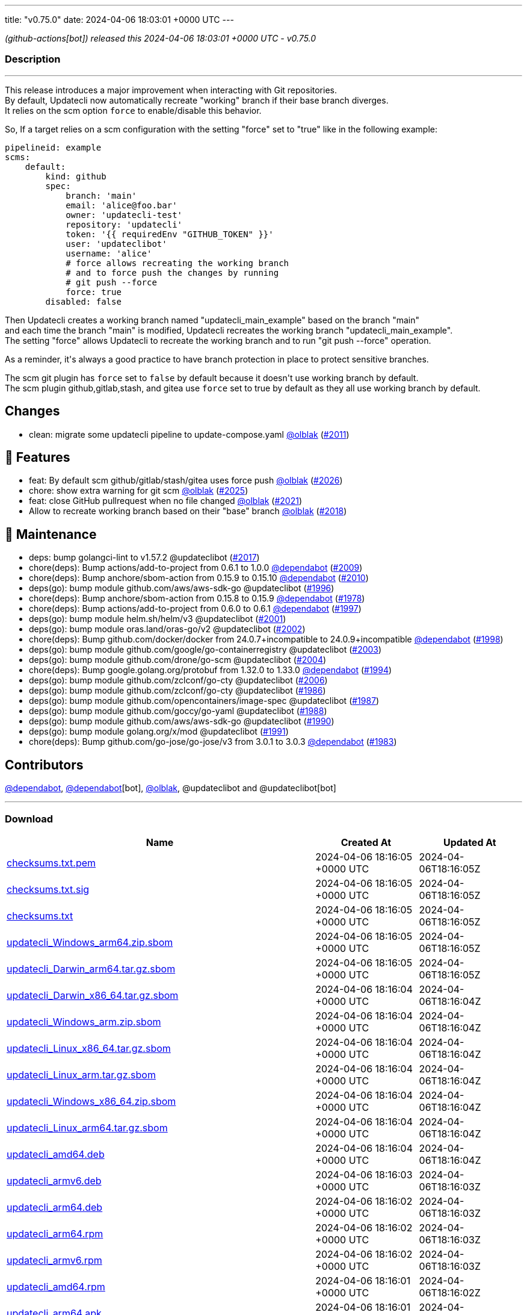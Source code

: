 ---
title: "v0.75.0"
date: 2024-04-06 18:03:01 +0000 UTC
---

// Disclaimer: this file is generated, do not edit it manually.


__ (github-actions[bot]) released this 2024-04-06 18:03:01 +0000 UTC - v0.75.0__


=== Description

---

++++

<p>This release introduces a major improvement when interacting with Git repositories.<br>
By default, Updatecli now automatically recreate "working" branch if their base branch diverges.<br>
It relies on the scm option <code>force</code> to enable/disable this behavior.</p>
<p>So, If a target relies on a scm configuration with the setting "force" set to "true" like in the following example:</p>
<div class="snippet-clipboard-content notranslate position-relative overflow-auto" data-snippet-clipboard-copy-content="pipelineid: example
scms:
    default:
        kind: github
        spec:
            branch: 'main'
            email: 'alice@foo.bar'
            owner: 'updatecli-test'
            repository: 'updatecli'
            token: '{{ requiredEnv &quot;GITHUB_TOKEN&quot; }}'
            user: 'updateclibot'
            username: 'alice'
            # force allows recreating the working branch 
            # and to force push the changes by running 
            # git push --force
            force: true
        disabled: false"><pre class="notranslate"><code>pipelineid: example
scms:
    default:
        kind: github
        spec:
            branch: 'main'
            email: 'alice@foo.bar'
            owner: 'updatecli-test'
            repository: 'updatecli'
            token: '{{ requiredEnv "GITHUB_TOKEN" }}'
            user: 'updateclibot'
            username: 'alice'
            # force allows recreating the working branch 
            # and to force push the changes by running 
            # git push --force
            force: true
        disabled: false
</code></pre></div>
<p>Then Updatecli creates a working branch named "updatecli_main_example" based on the branch "main"<br>
and each time the branch "main" is modified, Updatecli recreates the working branch "updatecli_main_example".<br>
The setting "force" allows Updatecli to recreate the working branch and to run "git push --force" operation.</p>
<p>As a reminder, it's always a good practice to have branch protection in place to protect sensitive branches.</p>
<p>The scm git plugin has <code>force</code> set to <code>false</code> by default because it doesn't use working branch by default.<br>
The scm plugin github,gitlab,stash, and gitea use <code>force</code> set to true by default as they all use working branch by default.</p>
<h2>Changes</h2>
<ul>
<li>clean: migrate some updatecli pipeline to update-compose.yaml <a class="user-mention notranslate" data-hovercard-type="user" data-hovercard-url="/users/olblak/hovercard" data-octo-click="hovercard-link-click" data-octo-dimensions="link_type:self" href="https://github.com/olblak">@olblak</a> (<a class="issue-link js-issue-link" data-error-text="Failed to load title" data-id="2210774129" data-permission-text="Title is private" data-url="https://github.com/updatecli/updatecli/issues/2011" data-hovercard-type="pull_request" data-hovercard-url="/updatecli/updatecli/pull/2011/hovercard" href="https://github.com/updatecli/updatecli/pull/2011">#2011</a>)</li>
</ul>
<h2>🚀 Features</h2>
<ul>
<li>feat: By default scm github/gitlab/stash/gitea uses force push <a class="user-mention notranslate" data-hovercard-type="user" data-hovercard-url="/users/olblak/hovercard" data-octo-click="hovercard-link-click" data-octo-dimensions="link_type:self" href="https://github.com/olblak">@olblak</a> (<a class="issue-link js-issue-link" data-error-text="Failed to load title" data-id="2227296299" data-permission-text="Title is private" data-url="https://github.com/updatecli/updatecli/issues/2026" data-hovercard-type="pull_request" data-hovercard-url="/updatecli/updatecli/pull/2026/hovercard" href="https://github.com/updatecli/updatecli/pull/2026">#2026</a>)</li>
<li>chore: show extra warning for git scm <a class="user-mention notranslate" data-hovercard-type="user" data-hovercard-url="/users/olblak/hovercard" data-octo-click="hovercard-link-click" data-octo-dimensions="link_type:self" href="https://github.com/olblak">@olblak</a> (<a class="issue-link js-issue-link" data-error-text="Failed to load title" data-id="2224723454" data-permission-text="Title is private" data-url="https://github.com/updatecli/updatecli/issues/2025" data-hovercard-type="pull_request" data-hovercard-url="/updatecli/updatecli/pull/2025/hovercard" href="https://github.com/updatecli/updatecli/pull/2025">#2025</a>)</li>
<li>feat: close GitHub pullrequest when no file changed <a class="user-mention notranslate" data-hovercard-type="user" data-hovercard-url="/users/olblak/hovercard" data-octo-click="hovercard-link-click" data-octo-dimensions="link_type:self" href="https://github.com/olblak">@olblak</a> (<a class="issue-link js-issue-link" data-error-text="Failed to load title" data-id="2221037300" data-permission-text="Title is private" data-url="https://github.com/updatecli/updatecli/issues/2021" data-hovercard-type="pull_request" data-hovercard-url="/updatecli/updatecli/pull/2021/hovercard" href="https://github.com/updatecli/updatecli/pull/2021">#2021</a>)</li>
<li>Allow to recreate working branch based on their "base" branch <a class="user-mention notranslate" data-hovercard-type="user" data-hovercard-url="/users/olblak/hovercard" data-octo-click="hovercard-link-click" data-octo-dimensions="link_type:self" href="https://github.com/olblak">@olblak</a> (<a class="issue-link js-issue-link" data-error-text="Failed to load title" data-id="2215385444" data-permission-text="Title is private" data-url="https://github.com/updatecli/updatecli/issues/2018" data-hovercard-type="pull_request" data-hovercard-url="/updatecli/updatecli/pull/2018/hovercard" href="https://github.com/updatecli/updatecli/pull/2018">#2018</a>)</li>
</ul>
<h2>🧰 Maintenance</h2>
<ul>
<li>deps: bump golangci-lint to v1.57.2 @updateclibot (<a class="issue-link js-issue-link" data-error-text="Failed to load title" data-id="2215248936" data-permission-text="Title is private" data-url="https://github.com/updatecli/updatecli/issues/2017" data-hovercard-type="pull_request" data-hovercard-url="/updatecli/updatecli/pull/2017/hovercard" href="https://github.com/updatecli/updatecli/pull/2017">#2017</a>)</li>
<li>chore(deps): Bump actions/add-to-project from 0.6.1 to 1.0.0 <a class="user-mention notranslate" data-hovercard-type="organization" data-hovercard-url="/orgs/dependabot/hovercard" data-octo-click="hovercard-link-click" data-octo-dimensions="link_type:self" href="https://github.com/dependabot">@dependabot</a> (<a class="issue-link js-issue-link" data-error-text="Failed to load title" data-id="2210610531" data-permission-text="Title is private" data-url="https://github.com/updatecli/updatecli/issues/2009" data-hovercard-type="pull_request" data-hovercard-url="/updatecli/updatecli/pull/2009/hovercard" href="https://github.com/updatecli/updatecli/pull/2009">#2009</a>)</li>
<li>chore(deps): Bump anchore/sbom-action from 0.15.9 to 0.15.10 <a class="user-mention notranslate" data-hovercard-type="organization" data-hovercard-url="/orgs/dependabot/hovercard" data-octo-click="hovercard-link-click" data-octo-dimensions="link_type:self" href="https://github.com/dependabot">@dependabot</a> (<a class="issue-link js-issue-link" data-error-text="Failed to load title" data-id="2210610787" data-permission-text="Title is private" data-url="https://github.com/updatecli/updatecli/issues/2010" data-hovercard-type="pull_request" data-hovercard-url="/updatecli/updatecli/pull/2010/hovercard" href="https://github.com/updatecli/updatecli/pull/2010">#2010</a>)</li>
<li>deps(go): bump module github.com/aws/aws-sdk-go @updateclibot (<a class="issue-link js-issue-link" data-error-text="Failed to load title" data-id="2188401575" data-permission-text="Title is private" data-url="https://github.com/updatecli/updatecli/issues/1996" data-hovercard-type="pull_request" data-hovercard-url="/updatecli/updatecli/pull/1996/hovercard" href="https://github.com/updatecli/updatecli/pull/1996">#1996</a>)</li>
<li>chore(deps): Bump anchore/sbom-action from 0.15.8 to 0.15.9 <a class="user-mention notranslate" data-hovercard-type="organization" data-hovercard-url="/orgs/dependabot/hovercard" data-octo-click="hovercard-link-click" data-octo-dimensions="link_type:self" href="https://github.com/dependabot">@dependabot</a> (<a class="issue-link js-issue-link" data-error-text="Failed to load title" data-id="2171330950" data-permission-text="Title is private" data-url="https://github.com/updatecli/updatecli/issues/1978" data-hovercard-type="pull_request" data-hovercard-url="/updatecli/updatecli/pull/1978/hovercard" href="https://github.com/updatecli/updatecli/pull/1978">#1978</a>)</li>
<li>chore(deps): Bump actions/add-to-project from 0.6.0 to 0.6.1 <a class="user-mention notranslate" data-hovercard-type="organization" data-hovercard-url="/orgs/dependabot/hovercard" data-octo-click="hovercard-link-click" data-octo-dimensions="link_type:self" href="https://github.com/dependabot">@dependabot</a> (<a class="issue-link js-issue-link" data-error-text="Failed to load title" data-id="2197344937" data-permission-text="Title is private" data-url="https://github.com/updatecli/updatecli/issues/1997" data-hovercard-type="pull_request" data-hovercard-url="/updatecli/updatecli/pull/1997/hovercard" href="https://github.com/updatecli/updatecli/pull/1997">#1997</a>)</li>
<li>deps(go): bump module helm.sh/helm/v3 @updateclibot (<a class="issue-link js-issue-link" data-error-text="Failed to load title" data-id="2202379544" data-permission-text="Title is private" data-url="https://github.com/updatecli/updatecli/issues/2001" data-hovercard-type="pull_request" data-hovercard-url="/updatecli/updatecli/pull/2001/hovercard" href="https://github.com/updatecli/updatecli/pull/2001">#2001</a>)</li>
<li>deps(go): bump module oras.land/oras-go/v2 @updateclibot (<a class="issue-link js-issue-link" data-error-text="Failed to load title" data-id="2202379943" data-permission-text="Title is private" data-url="https://github.com/updatecli/updatecli/issues/2002" data-hovercard-type="pull_request" data-hovercard-url="/updatecli/updatecli/pull/2002/hovercard" href="https://github.com/updatecli/updatecli/pull/2002">#2002</a>)</li>
<li>chore(deps): Bump github.com/docker/docker from 24.0.7+incompatible to 24.0.9+incompatible <a class="user-mention notranslate" data-hovercard-type="organization" data-hovercard-url="/orgs/dependabot/hovercard" data-octo-click="hovercard-link-click" data-octo-dimensions="link_type:self" href="https://github.com/dependabot">@dependabot</a> (<a class="issue-link js-issue-link" data-error-text="Failed to load title" data-id="2198114115" data-permission-text="Title is private" data-url="https://github.com/updatecli/updatecli/issues/1998" data-hovercard-type="pull_request" data-hovercard-url="/updatecli/updatecli/pull/1998/hovercard" href="https://github.com/updatecli/updatecli/pull/1998">#1998</a>)</li>
<li>deps(go): bump module github.com/google/go-containerregistry @updateclibot (<a class="issue-link js-issue-link" data-error-text="Failed to load title" data-id="2202380240" data-permission-text="Title is private" data-url="https://github.com/updatecli/updatecli/issues/2003" data-hovercard-type="pull_request" data-hovercard-url="/updatecli/updatecli/pull/2003/hovercard" href="https://github.com/updatecli/updatecli/pull/2003">#2003</a>)</li>
<li>deps(go): bump module github.com/drone/go-scm @updateclibot (<a class="issue-link js-issue-link" data-error-text="Failed to load title" data-id="2202380470" data-permission-text="Title is private" data-url="https://github.com/updatecli/updatecli/issues/2004" data-hovercard-type="pull_request" data-hovercard-url="/updatecli/updatecli/pull/2004/hovercard" href="https://github.com/updatecli/updatecli/pull/2004">#2004</a>)</li>
<li>chore(deps): Bump google.golang.org/protobuf from 1.32.0 to 1.33.0 <a class="user-mention notranslate" data-hovercard-type="organization" data-hovercard-url="/orgs/dependabot/hovercard" data-octo-click="hovercard-link-click" data-octo-dimensions="link_type:self" href="https://github.com/dependabot">@dependabot</a> (<a class="issue-link js-issue-link" data-error-text="Failed to load title" data-id="2185105451" data-permission-text="Title is private" data-url="https://github.com/updatecli/updatecli/issues/1994" data-hovercard-type="pull_request" data-hovercard-url="/updatecli/updatecli/pull/1994/hovercard" href="https://github.com/updatecli/updatecli/pull/1994">#1994</a>)</li>
<li>deps(go): bump module github.com/zclconf/go-cty @updateclibot (<a class="issue-link js-issue-link" data-error-text="Failed to load title" data-id="2204025207" data-permission-text="Title is private" data-url="https://github.com/updatecli/updatecli/issues/2006" data-hovercard-type="pull_request" data-hovercard-url="/updatecli/updatecli/pull/2006/hovercard" href="https://github.com/updatecli/updatecli/pull/2006">#2006</a>)</li>
<li>deps(go): bump module github.com/zclconf/go-cty @updateclibot (<a class="issue-link js-issue-link" data-error-text="Failed to load title" data-id="2175453724" data-permission-text="Title is private" data-url="https://github.com/updatecli/updatecli/issues/1986" data-hovercard-type="pull_request" data-hovercard-url="/updatecli/updatecli/pull/1986/hovercard" href="https://github.com/updatecli/updatecli/pull/1986">#1986</a>)</li>
<li>deps(go): bump module github.com/opencontainers/image-spec @updateclibot (<a class="issue-link js-issue-link" data-error-text="Failed to load title" data-id="2175453978" data-permission-text="Title is private" data-url="https://github.com/updatecli/updatecli/issues/1987" data-hovercard-type="pull_request" data-hovercard-url="/updatecli/updatecli/pull/1987/hovercard" href="https://github.com/updatecli/updatecli/pull/1987">#1987</a>)</li>
<li>deps(go): bump module github.com/goccy/go-yaml @updateclibot (<a class="issue-link js-issue-link" data-error-text="Failed to load title" data-id="2175454306" data-permission-text="Title is private" data-url="https://github.com/updatecli/updatecli/issues/1988" data-hovercard-type="pull_request" data-hovercard-url="/updatecli/updatecli/pull/1988/hovercard" href="https://github.com/updatecli/updatecli/pull/1988">#1988</a>)</li>
<li>deps(go): bump module github.com/aws/aws-sdk-go @updateclibot (<a class="issue-link js-issue-link" data-error-text="Failed to load title" data-id="2175454853" data-permission-text="Title is private" data-url="https://github.com/updatecli/updatecli/issues/1990" data-hovercard-type="pull_request" data-hovercard-url="/updatecli/updatecli/pull/1990/hovercard" href="https://github.com/updatecli/updatecli/pull/1990">#1990</a>)</li>
<li>deps(go): bump module golang.org/x/mod @updateclibot (<a class="issue-link js-issue-link" data-error-text="Failed to load title" data-id="2175455176" data-permission-text="Title is private" data-url="https://github.com/updatecli/updatecli/issues/1991" data-hovercard-type="pull_request" data-hovercard-url="/updatecli/updatecli/pull/1991/hovercard" href="https://github.com/updatecli/updatecli/pull/1991">#1991</a>)</li>
<li>chore(deps): Bump github.com/go-jose/go-jose/v3 from 3.0.1 to 3.0.3 <a class="user-mention notranslate" data-hovercard-type="organization" data-hovercard-url="/orgs/dependabot/hovercard" data-octo-click="hovercard-link-click" data-octo-dimensions="link_type:self" href="https://github.com/dependabot">@dependabot</a> (<a class="issue-link js-issue-link" data-error-text="Failed to load title" data-id="2174976239" data-permission-text="Title is private" data-url="https://github.com/updatecli/updatecli/issues/1983" data-hovercard-type="pull_request" data-hovercard-url="/updatecli/updatecli/pull/1983/hovercard" href="https://github.com/updatecli/updatecli/pull/1983">#1983</a>)</li>
</ul>
<h2>Contributors</h2>
<p><a class="user-mention notranslate" data-hovercard-type="organization" data-hovercard-url="/orgs/dependabot/hovercard" data-octo-click="hovercard-link-click" data-octo-dimensions="link_type:self" href="https://github.com/dependabot">@dependabot</a>, <a class="user-mention notranslate" data-hovercard-type="organization" data-hovercard-url="/orgs/dependabot/hovercard" data-octo-click="hovercard-link-click" data-octo-dimensions="link_type:self" href="https://github.com/dependabot">@dependabot</a>[bot], <a class="user-mention notranslate" data-hovercard-type="user" data-hovercard-url="/users/olblak/hovercard" data-octo-click="hovercard-link-click" data-octo-dimensions="link_type:self" href="https://github.com/olblak">@olblak</a>, @updateclibot and @updateclibot[bot]</p>

++++

---



=== Download

[cols="3,1,1" options="header" frame="all" grid="rows"]
|===
| Name | Created At | Updated At

| link:https://github.com/updatecli/updatecli/releases/download/v0.75.0/checksums.txt.pem[checksums.txt.pem] | 2024-04-06 18:16:05 +0000 UTC | 2024-04-06T18:16:05Z

| link:https://github.com/updatecli/updatecli/releases/download/v0.75.0/checksums.txt.sig[checksums.txt.sig] | 2024-04-06 18:16:05 +0000 UTC | 2024-04-06T18:16:05Z

| link:https://github.com/updatecli/updatecli/releases/download/v0.75.0/checksums.txt[checksums.txt] | 2024-04-06 18:16:05 +0000 UTC | 2024-04-06T18:16:05Z

| link:https://github.com/updatecli/updatecli/releases/download/v0.75.0/updatecli_Windows_arm64.zip.sbom[updatecli_Windows_arm64.zip.sbom] | 2024-04-06 18:16:05 +0000 UTC | 2024-04-06T18:16:05Z

| link:https://github.com/updatecli/updatecli/releases/download/v0.75.0/updatecli_Darwin_arm64.tar.gz.sbom[updatecli_Darwin_arm64.tar.gz.sbom] | 2024-04-06 18:16:05 +0000 UTC | 2024-04-06T18:16:05Z

| link:https://github.com/updatecli/updatecli/releases/download/v0.75.0/updatecli_Darwin_x86_64.tar.gz.sbom[updatecli_Darwin_x86_64.tar.gz.sbom] | 2024-04-06 18:16:04 +0000 UTC | 2024-04-06T18:16:04Z

| link:https://github.com/updatecli/updatecli/releases/download/v0.75.0/updatecli_Windows_arm.zip.sbom[updatecli_Windows_arm.zip.sbom] | 2024-04-06 18:16:04 +0000 UTC | 2024-04-06T18:16:04Z

| link:https://github.com/updatecli/updatecli/releases/download/v0.75.0/updatecli_Linux_x86_64.tar.gz.sbom[updatecli_Linux_x86_64.tar.gz.sbom] | 2024-04-06 18:16:04 +0000 UTC | 2024-04-06T18:16:04Z

| link:https://github.com/updatecli/updatecli/releases/download/v0.75.0/updatecli_Linux_arm.tar.gz.sbom[updatecli_Linux_arm.tar.gz.sbom] | 2024-04-06 18:16:04 +0000 UTC | 2024-04-06T18:16:04Z

| link:https://github.com/updatecli/updatecli/releases/download/v0.75.0/updatecli_Windows_x86_64.zip.sbom[updatecli_Windows_x86_64.zip.sbom] | 2024-04-06 18:16:04 +0000 UTC | 2024-04-06T18:16:04Z

| link:https://github.com/updatecli/updatecli/releases/download/v0.75.0/updatecli_Linux_arm64.tar.gz.sbom[updatecli_Linux_arm64.tar.gz.sbom] | 2024-04-06 18:16:04 +0000 UTC | 2024-04-06T18:16:04Z

| link:https://github.com/updatecli/updatecli/releases/download/v0.75.0/updatecli_amd64.deb[updatecli_amd64.deb] | 2024-04-06 18:16:04 +0000 UTC | 2024-04-06T18:16:04Z

| link:https://github.com/updatecli/updatecli/releases/download/v0.75.0/updatecli_armv6.deb[updatecli_armv6.deb] | 2024-04-06 18:16:03 +0000 UTC | 2024-04-06T18:16:03Z

| link:https://github.com/updatecli/updatecli/releases/download/v0.75.0/updatecli_arm64.deb[updatecli_arm64.deb] | 2024-04-06 18:16:02 +0000 UTC | 2024-04-06T18:16:03Z

| link:https://github.com/updatecli/updatecli/releases/download/v0.75.0/updatecli_arm64.rpm[updatecli_arm64.rpm] | 2024-04-06 18:16:02 +0000 UTC | 2024-04-06T18:16:03Z

| link:https://github.com/updatecli/updatecli/releases/download/v0.75.0/updatecli_armv6.rpm[updatecli_armv6.rpm] | 2024-04-06 18:16:02 +0000 UTC | 2024-04-06T18:16:03Z

| link:https://github.com/updatecli/updatecli/releases/download/v0.75.0/updatecli_amd64.rpm[updatecli_amd64.rpm] | 2024-04-06 18:16:01 +0000 UTC | 2024-04-06T18:16:02Z

| link:https://github.com/updatecli/updatecli/releases/download/v0.75.0/updatecli_arm64.apk[updatecli_arm64.apk] | 2024-04-06 18:16:01 +0000 UTC | 2024-04-06T18:16:02Z

| link:https://github.com/updatecli/updatecli/releases/download/v0.75.0/updatecli_armv6.apk[updatecli_armv6.apk] | 2024-04-06 18:16:01 +0000 UTC | 2024-04-06T18:16:02Z

| link:https://github.com/updatecli/updatecli/releases/download/v0.75.0/updatecli_amd64.apk[updatecli_amd64.apk] | 2024-04-06 18:16:01 +0000 UTC | 2024-04-06T18:16:02Z

| link:https://github.com/updatecli/updatecli/releases/download/v0.75.0/updatecli_Darwin_arm64.tar.gz[updatecli_Darwin_arm64.tar.gz] | 2024-04-06 18:16:00 +0000 UTC | 2024-04-06T18:16:01Z

| link:https://github.com/updatecli/updatecli/releases/download/v0.75.0/updatecli_Darwin_x86_64.tar.gz[updatecli_Darwin_x86_64.tar.gz] | 2024-04-06 18:16:00 +0000 UTC | 2024-04-06T18:16:01Z

| link:https://github.com/updatecli/updatecli/releases/download/v0.75.0/updatecli_Windows_arm64.zip[updatecli_Windows_arm64.zip] | 2024-04-06 18:16:00 +0000 UTC | 2024-04-06T18:16:01Z

| link:https://github.com/updatecli/updatecli/releases/download/v0.75.0/updatecli_Windows_arm.zip[updatecli_Windows_arm.zip] | 2024-04-06 18:16:00 +0000 UTC | 2024-04-06T18:16:01Z

| link:https://github.com/updatecli/updatecli/releases/download/v0.75.0/updatecli_Linux_arm.tar.gz[updatecli_Linux_arm.tar.gz] | 2024-04-06 18:15:59 +0000 UTC | 2024-04-06T18:16:00Z

| link:https://github.com/updatecli/updatecli/releases/download/v0.75.0/updatecli_Linux_x86_64.tar.gz[updatecli_Linux_x86_64.tar.gz] | 2024-04-06 18:15:59 +0000 UTC | 2024-04-06T18:16:00Z

| link:https://github.com/updatecli/updatecli/releases/download/v0.75.0/updatecli_Linux_arm64.tar.gz[updatecli_Linux_arm64.tar.gz] | 2024-04-06 18:15:59 +0000 UTC | 2024-04-06T18:16:00Z

| link:https://github.com/updatecli/updatecli/releases/download/v0.75.0/updatecli_Windows_x86_64.zip[updatecli_Windows_x86_64.zip] | 2024-04-06 18:15:59 +0000 UTC | 2024-04-06T18:16:00Z

|===


---

__Information retrieved from link:https://github.com/updatecli/updatecli/releases/tag/v0.75.0[here]__

